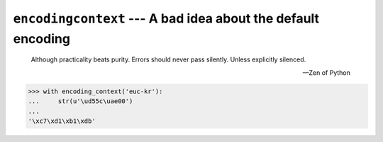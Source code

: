 ``encodingcontext`` --- A bad idea about the default encoding
=============================================================

    Although practicality beats purity.
    Errors should never pass silently.
    Unless explicitly silenced.

    --- Zen of Python

.. code-block:: pycon

   >>> with encoding_context('euc-kr'):
   ...     str(u'\ud55c\uae00')
   ...
   '\xc7\xd1\xb1\xdb'
